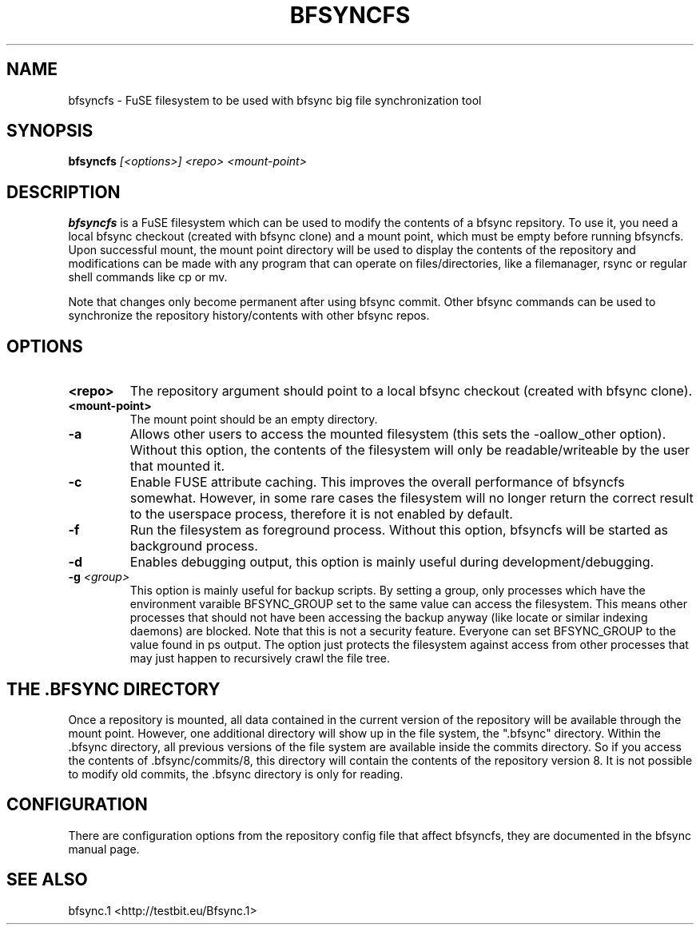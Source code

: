 .TH "BFSYNCFS" "1" "2013\-03\-19" "Revision 903" "bfsync Manual Page"

.SH NAME

bfsyncfs - FuSE filesystem to be used with bfsync big file synchronization tool

.SH SYNOPSIS

\fBbfsyncfs\fR \fI[<options>]\fR \fI<repo>\fR \fI<mount-point>\fR

.SH DESCRIPTION

\fBbfsyncfs\fR is a FuSE filesystem which can be used to modify the contents of a bfsync repsitory. To use it, you need a local bfsync checkout (created with bfsync clone) and a mount point, which must be empty before running bfsyncfs. Upon successful mount, the mount point directory will be used to display the contents of the repository and modifications can be made with any program that can operate on files/directories, like a filemanager, rsync or regular shell commands like cp or mv.

Note that changes only become permanent after using bfsync commit. Other bfsync commands can be used to synchronize the repository history/contents with other bfsync repos.

.SH OPTIONS
.TP
\fB<repo>\fR
The repository argument should point to a local bfsync checkout (created with bfsync clone).
.PP
.TP
\fB<mount-point>\fR
The mount point should be an empty directory.
.PP
.TP
\fB-a\fR
Allows other users to access the mounted filesystem (this sets the -oallow_other option). Without this option, the contents of the filesystem will only be readable/writeable by the user that mounted it.
.PP
.TP
\fB-c\fR
Enable FUSE attribute caching. This improves the overall performance of bfsyncfs somewhat. However, in some rare cases the filesystem will no longer return the correct result to the userspace process, therefore it is not enabled by default.
.PP
.TP
\fB-f\fR
Run the filesystem as foreground process. Without this option, bfsyncfs will be started as background process.
.PP
.TP
\fB-d\fR
Enables debugging output, this option is mainly useful during development/debugging.
.PP
.TP
\fB-g\fR \fI<group>\fR
This option is mainly useful for backup scripts. By setting a group, only processes which have the environment varaible BFSYNC_GROUP set to the same value can access the filesystem. This means other processes that should not have been accessing the backup anyway (like locate or similar indexing daemons) are blocked. Note that this is not a security feature. Everyone can set BFSYNC_GROUP to the value found in ps output. The option just protects the filesystem against access from other processes that may just happen to recursively crawl the file tree.
.PP

.SH THE .BFSYNC DIRECTORY

Once a repository is mounted, all data contained in the current version of the repository will be available through the mount point. However, one additional directory will show up in the file system, the ".bfsync" directory. Within the .bfsync directory, all previous versions of the file system are available inside the commits directory. So if you access the contents of .bfsync/commits/8, this directory will contain the contents of the repository version 8. It is not possible to modify old commits, the .bfsync directory is only for reading.

.SH CONFIGURATION

There are configuration options from the repository config file that affect bfsyncfs, they are documented in the bfsync manual page.

.SH SEE ALSO

bfsync.1 <http://testbit.eu/Bfsync.1>

